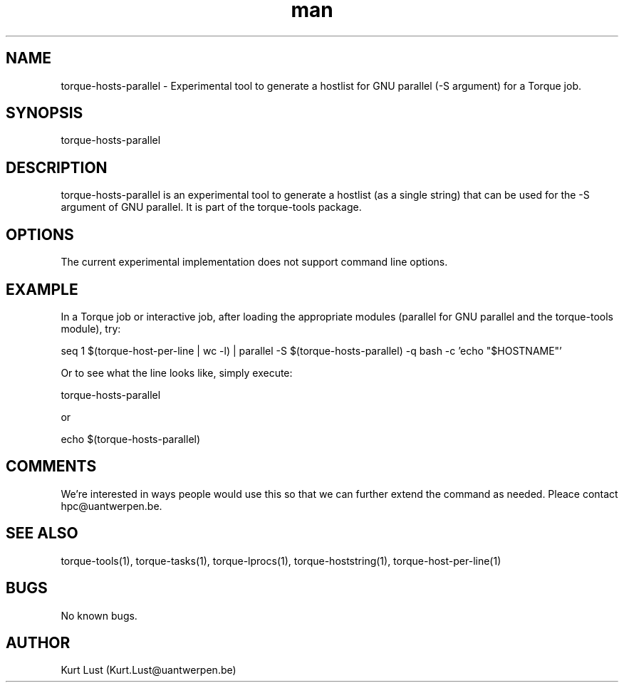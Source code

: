 .\" Written by Kurt Lust, kurt.lust@uantwerpen.be.
.TH man 1 "19 February 2018" "1.0" "torque-hosts-parallel command"
.SH NAME
torque-hosts-parallel \- Experimental tool to generate a hostlist for
GNU parallel (-S argument) for a Torque job.
.SH SYNOPSIS
torque-hosts-parallel
.SH DESCRIPTION
torque-hosts-parallel is an experimental tool to generate a hostlist 
(as a single string) that can be used for the -S argument of GNU parallel.
It is part of the torque-tools package.
.SH OPTIONS
The current experimental implementation does not support command line options.
.SH EXAMPLE
In a Torque job or interactive job, after loading the appropriate modules
(parallel for GNU parallel and the torque-tools module), try:

.Li 107
seq 1 $(torque-host-per-line | wc -l) | parallel -S $(torque-hosts-parallel) -q bash -c 'echo "$HOSTNAME"'

Or to see what the line looks like, simply execute:

.Li 22
torque-hosts-parallel

or

.Li 30
echo $(torque-hosts-parallel)

.SH COMMENTS
We're interested in ways people would use this so that we can further extend
the command as needed. Pleace contact hpc@uantwerpen.be.
.SH SEE ALSO
torque-tools(1), torque-tasks(1), torque-lprocs(1), torque-hoststring(1),
torque-host-per-line(1)
.SH BUGS
No known bugs.
.SH AUTHOR
Kurt Lust (Kurt.Lust@uantwerpen.be)